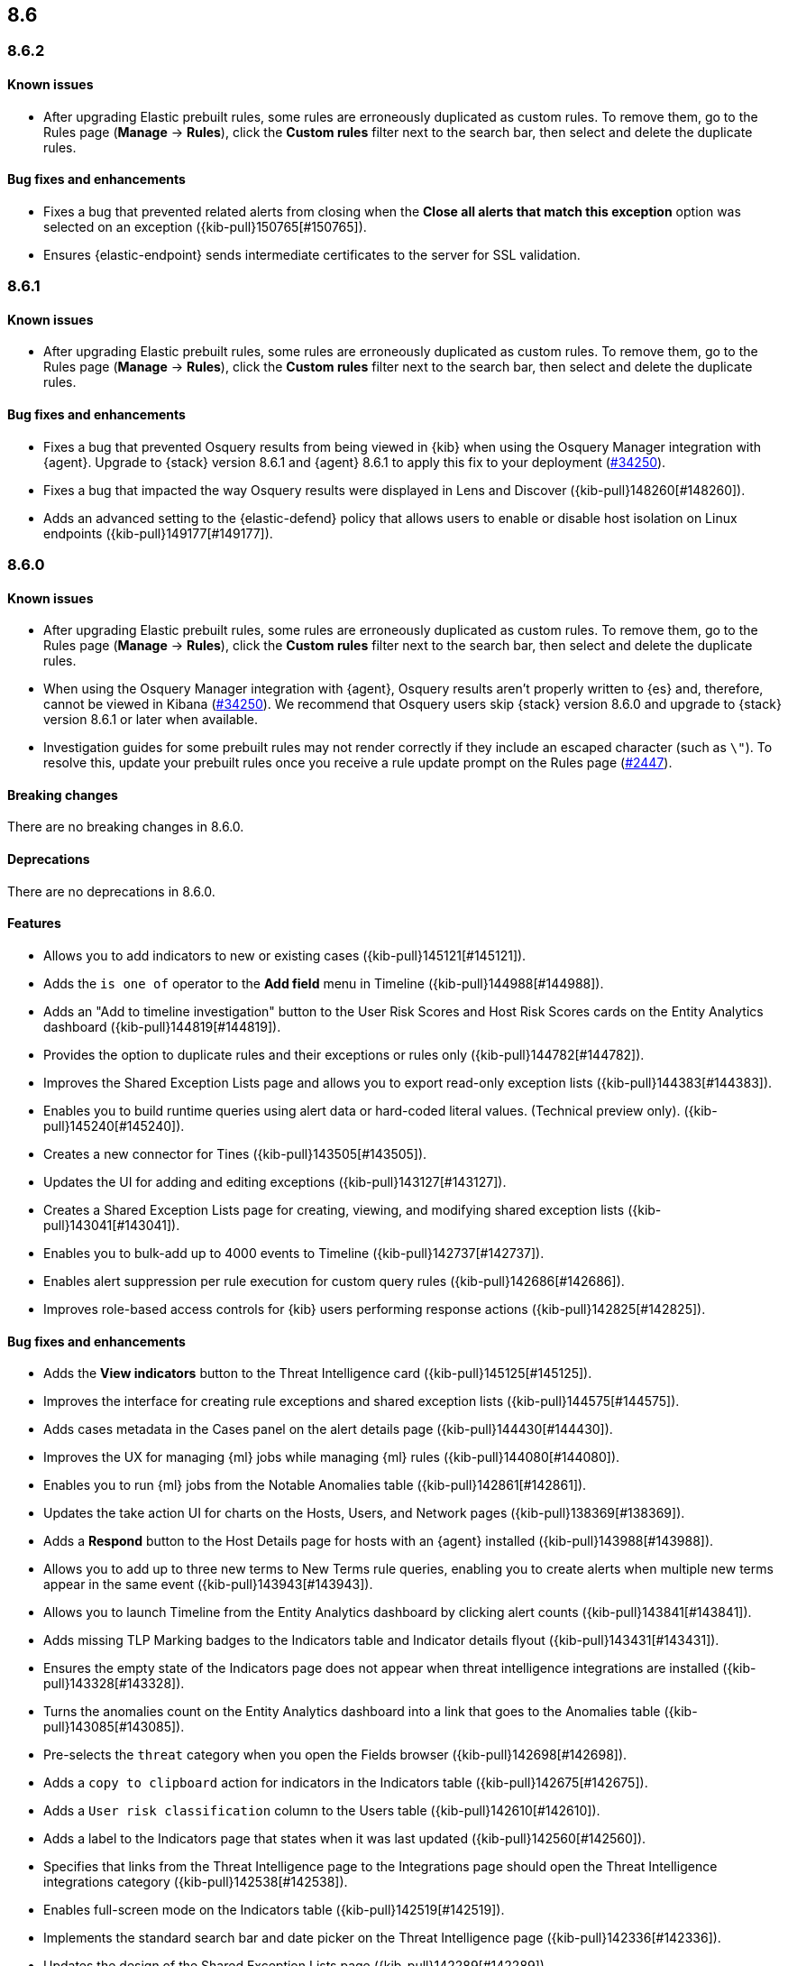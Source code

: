 [[release-notes-header-8.6.0]]
== 8.6

[discrete]
[[release-notes-8.6.2]]
=== 8.6.2

[discrete]
[[known-issue-8.6.2]]
==== Known issues
* After upgrading Elastic prebuilt rules, some rules are erroneously duplicated as custom rules. To remove them, go to the Rules page (**Manage** -> **Rules**), click the **Custom rules** filter next to the search bar, then select and delete the duplicate rules. 

[discrete]
[[bug-fixes-8.6.2]]
==== Bug fixes and enhancements
* Fixes a bug that prevented related alerts from closing when the *Close all alerts that match this exception* option was selected on an exception ({kib-pull}150765[#150765]).
* Ensures {elastic-endpoint} sends intermediate certificates to the server for SSL validation.

[discrete]
[[release-notes-8.6.1]]
=== 8.6.1

[discrete]
[[known-issue-8.6.1]]
==== Known issues
* After upgrading Elastic prebuilt rules, some rules are erroneously duplicated as custom rules. To remove them, go to the Rules page (**Manage** -> **Rules**), click the **Custom rules** filter next to the search bar, then select and delete the duplicate rules. 

[discrete]
[[bug-fixes-8.6.1]]
==== Bug fixes and enhancements
* Fixes a bug that prevented Osquery results from being viewed in {kib} when using the Osquery Manager integration with {agent}. Upgrade to {stack} version 8.6.1 and {agent} 8.6.1 to apply this fix to your deployment (https://github.com/elastic/beats/issues/34250[#34250]). 
* Fixes a bug that impacted the way Osquery results were displayed in Lens and Discover ({kib-pull}148260[#148260]).
* Adds an advanced setting to the {elastic-defend} policy that allows users to enable or disable host isolation on Linux endpoints ({kib-pull}149177[#149177]).

[discrete]
[[release-notes-8.6.0]]
=== 8.6.0

[discrete]
[[known-issue-8.6.0]]
==== Known issues
* After upgrading Elastic prebuilt rules, some rules are erroneously duplicated as custom rules. To remove them, go to the Rules page (**Manage** -> **Rules**), click the **Custom rules** filter next to the search bar, then select and delete the duplicate rules. 
* When using the Osquery Manager integration with {agent}, Osquery results aren't properly written to {es} and, therefore, cannot be viewed in Kibana (https://github.com/elastic/beats/issues/34250)[#34250]). We recommend that Osquery users skip {stack} version 8.6.0 and upgrade to {stack} version 8.6.1 or later when available.
* Investigation guides for some prebuilt rules may not render correctly if they include an escaped character (such as `\"`). To resolve this, update your prebuilt rules once you receive a rule update prompt on the Rules page (https://github.com/elastic/detection-rules/pull/2447[#2447]).

[discrete]
[[breaking-changes-8.6.0]]
==== Breaking changes

There are no breaking changes in 8.6.0.

[discrete]
[[deprecations-8.6.0]]
==== Deprecations
There are no deprecations in 8.6.0.


[discrete]
[[features-8.6.0]]
==== Features
* Allows you to add indicators to new or existing cases ({kib-pull}145121[#145121]).
* Adds the `is one of` operator to the *Add field* menu in Timeline ({kib-pull}144988[#144988]).
* Adds an "Add to timeline investigation" button to the User Risk Scores and Host Risk Scores cards on the Entity Analytics dashboard ({kib-pull}144819[#144819]).
* Provides the option to duplicate rules and their exceptions or rules only ({kib-pull}144782[#144782]).
* Improves the Shared Exception Lists page and allows you to export read-only exception lists ({kib-pull}144383[#144383]).
* Enables you to build runtime queries using alert data or hard-coded literal values.  (Technical preview only). ({kib-pull}145240[#145240]).
* Creates a new connector for Tines ({kib-pull}143505[#143505]).
* Updates the UI for adding and editing exceptions ({kib-pull}143127[#143127]).
* Creates a Shared Exception Lists page for creating, viewing, and modifying shared exception lists ({kib-pull}143041[#143041]).
* Enables you to bulk-add up to 4000 events to Timeline ({kib-pull}142737[#142737]).
* Enables alert suppression per rule execution for custom query rules ({kib-pull}142686[#142686]).
* Improves role-based access controls for {kib} users performing response actions ({kib-pull}142825[#142825]).

[discrete]
[[bug-fixes-8.6.0]]
==== Bug fixes and enhancements
* Adds the *View indicators* button to the Threat Intelligence card ({kib-pull}145125[#145125]).
* Improves the interface for creating rule exceptions and shared exception lists ({kib-pull}144575[#144575]).
* Adds cases metadata in the Cases panel on the alert details page ({kib-pull}144430[#144430]).
* Improves the UX for managing {ml} jobs while managing {ml} rules ({kib-pull}144080[#144080]).
* Enables you to run {ml} jobs from the Notable Anomalies table ({kib-pull}142861[#142861]).
* Updates the take action UI for charts on the Hosts, Users, and Network pages ({kib-pull}138369[#138369]).
* Adds a *Respond* button to the Host Details page for hosts with an {agent} installed ({kib-pull}143988[#143988]).
* Allows you to add up to three new terms to New Terms rule queries, enabling you to create alerts when multiple new terms appear in the same event ({kib-pull}143943[#143943]).
* Allows you to launch Timeline from the Entity Analytics dashboard by clicking alert counts ({kib-pull}143841[#143841]).
* Adds missing TLP Marking badges to the Indicators table and Indicator details flyout ({kib-pull}143431[#143431]).
* Ensures the empty state of the Indicators page does not appear when threat intelligence integrations are installed ({kib-pull}143328[#143328]).
* Turns the anomalies count on the Entity Analytics dashboard into a link that goes to the Anomalies table ({kib-pull}143085[#143085]).
* Pre-selects the `threat` category when you open the Fields browser ({kib-pull}142698[#142698]).
* Adds a `copy to clipboard` action for indicators in the Indicators table ({kib-pull}142675[#142675]).
* Adds a `User risk classification` column to the Users table ({kib-pull}142610[#142610]).
* Adds a label to the Indicators page that states when it was last updated ({kib-pull}142560[#142560]).
* Specifies that links from the Threat Intelligence page to the Integrations page should open the Threat Intelligence integrations category ({kib-pull}142538[#142538]).
* Enables full-screen mode on the Indicators table ({kib-pull}142519[#142519]).
* Implements the standard search bar and date picker on the Threat Intelligence page ({kib-pull}142336[#142336]).
* Updates the design of the Shared Exception Lists page ({kib-pull}142289[#142289]).
* Displays comments for expanded items in the Action history page ({kib-pull}141938[#141938]).
* Adds HTTP 409 conflict response status codes to error messages for several API requests ({kib-pull}146389[#146389]).
* Adds the new Data Exfiltration Detection (DED) integration package (https://github.com/elastic/integrations/pull/4486[#4486]).
* Renames the sorting toggle on the Rules page from *Technical preview* to *Advanced sorting* (https://github.com/elastic/kibana/pull/144733[#144733]).
// Items below this line were labeled as "bugfixes" rather than "enhancements"
* Replaces the *Run job* button with a *Stop job* button when the job is running ({kib-pull}146407[#146407]).
* Fixes a bug that prevented you from editing an exception while adding a comment to it from the Rules details flyout ({kib-pull}145575[#145575]).
* Fixes a bug that could cause rule previews for New Terms rules to fail ({kib-pull}145707[#145707]).
* Fixes a bug that could cause a "Page not found" error when you navigated to a shared exception list ({kib-pull}145833[#145833]).
* Fixes a bug with the loading indicator that appears when bulk actions are pending ({kib-pull}145905[#145905]).
* Fixes a bug with the linked rules count for shared exception lists ({kib-pull}145976[#145976]).
* Fixes a bug that prevented you from editing policies created before {stack} version 8.3.0 if you had a basic license ({kib-pull}146050[#146050]).
* Fixes a bug that sometimes prevented the Rules table from updating as expected ({kib-pull}146271[#146271]).
* Fixes a bug that sometimes prevented the display of rule preview graphs for custom rules ({kib-pull}142120[#142120]).
* Removes the `Optional` label from the `Additional look-back time` rule setting ({kib-pull}142375[#142375]).
* Fixes a bug that could result in duplicate entries in the Host's page's Events table query ({kib-pull}143239[#143239]).
* Fixes a bug that could interfere with Platinum users' access to the Host Isolation page ({kib-pull}143366[#143366]).
* Fixes a bug that prevented the event analyzer's state from persisting when you switched tabs on the Alerts page ({kib-pull}144291[#144291]).
* Fixes a bug that sometimes caused a page crash when you searched for an indicator ID on the Intelligence page ({kib-pull}144344[#144344]).
* Fixes a bug that prevented newly imported rules from appearing on the Rules page before the page was refreshed ({kib-pull}144359[#144359]).
* Fixes a bug with the toast message for successful bulk editing of rules ({kib-pull}144497[#144497]).
* Fixes a bug that prevented the Event Analyzer from opening in Timeline when the *Show only detection alerts* option is enabled ({kib-pull}144705[#144705]).
* Fixes bugs that affected the display and persistence of event action menus ({kib-pull}145025[#145025]).
* Fixes a bug that limited the display of breadcrumbs on the Shared Exception Lists page ({kib-pull}145605[#145605]).
* Fixes various minor UI bugs on the Shared Exception Lists page ({kib-pull}145334[#145334]).
* Improves the "permissions required" message that appears on Cloud Posture pages for users without necessary permissions ({kib-pull}145794[#145794]).
* Fixes a bug that could cause a "Page not found" error when navigating to an exception list without a description ({kib-pull}145833[#145833]).
* Fixes a visual bug with the fullscreen view of rule preview results ({kib-pull}146687[#146687]).
* Fixes a visual bug with the fullscreen view of Osquery results ({kib-pull}147076[#147076]).
* Fixes a bug with the refresh indicator on the Rule details page ({kib-pull}147806[#147806]).
* Reenables ransomware canary files. 
* Fixes a bug that caused the rule details page and the **Edit rule settings** page to load indefinitely if you edited a rule that had the `saved_id` property configured. 